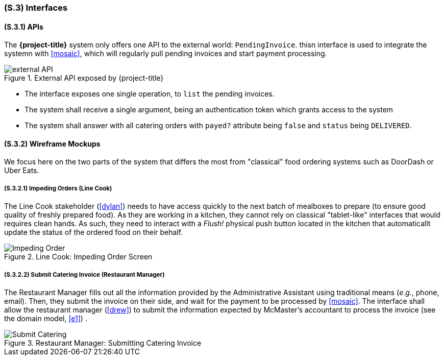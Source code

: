[#s3,reftext=S.3]
=== (S.3) Interfaces

ifdef::env-draft[]
TIP: _How the system makes the functionality of <<s2>> available to the rest of the world, particularly user interfaces and program interfaces (APIs). It specifies how that functionality will be made available to the rest of the world, including people (users) and other systems. These are interfaces provided by the system to the outside; the other way around, interfaces from other systems, which the system may use, are specified in <<e2>>._  <<BM22>>
endif::[]

==== (S.3.1) APIs

The *{project-title}* system only offers one API to the external world: `PendingInvoice`. thisn interface is used to integrate the systemn with <<mosaic>>, which will regularly pull pending invoices and start payment processing.

.External API exposed by {project-title}
image::models/external_API.svg[scale=70%,align="center"]

- The interface exposes one single operation, to `list` the pending invoices.
- The system shall receive a single argument, being an authentication token which grants access to the system
- The system shall answer with all catering orders with `payed?` attribute being `false` and `status` being `DELIVERED`.

==== (S.3.2) Wireframe Mockups

We focus here on the two parts of the system that differs the most from "classical" food ordering systems such as DoorDash or Uber Eats.

===== (S.3.2.1) Impeding Orders (Line Cook)

The Line Cook stakeholder (<<dylan>>) needs to have access quickly to the next batch of mealboxes to prepare (to ensure good quality of freshly prepared food). As they are working in a kitchen, they cannot rely on classical "tablet-like" interfaces that would requires clean hands. As such, they need to interact with a _Flush!_ physical push button located in the kitchen that automaticallt update the status of the ordered food on their behalf.

.Line Cook: Impeding Order Screen
image::mockups/Impeding_Order.png[scale=70%,align="center"]

===== (S.3.2.2) Submit Catering Invoice (Restaurant Manager)

The Restaurant Manager fills out all the information provided by the Administrative Assistant using traditional means (_e.g._, phone, email). Then, they submit the invoice on their side, and wait for the payment to be processed by <<mosaic>>. The interface shall allow the restaurant manager (<<drew>>) to submit the information expected by McMaster's accountant to process the invoice (see the domain model, <<e1>>) .

.Restaurant Manager: Submitting Catering Invoice
image::mockups/Submit_Catering.png[scale=70%,align="center"]